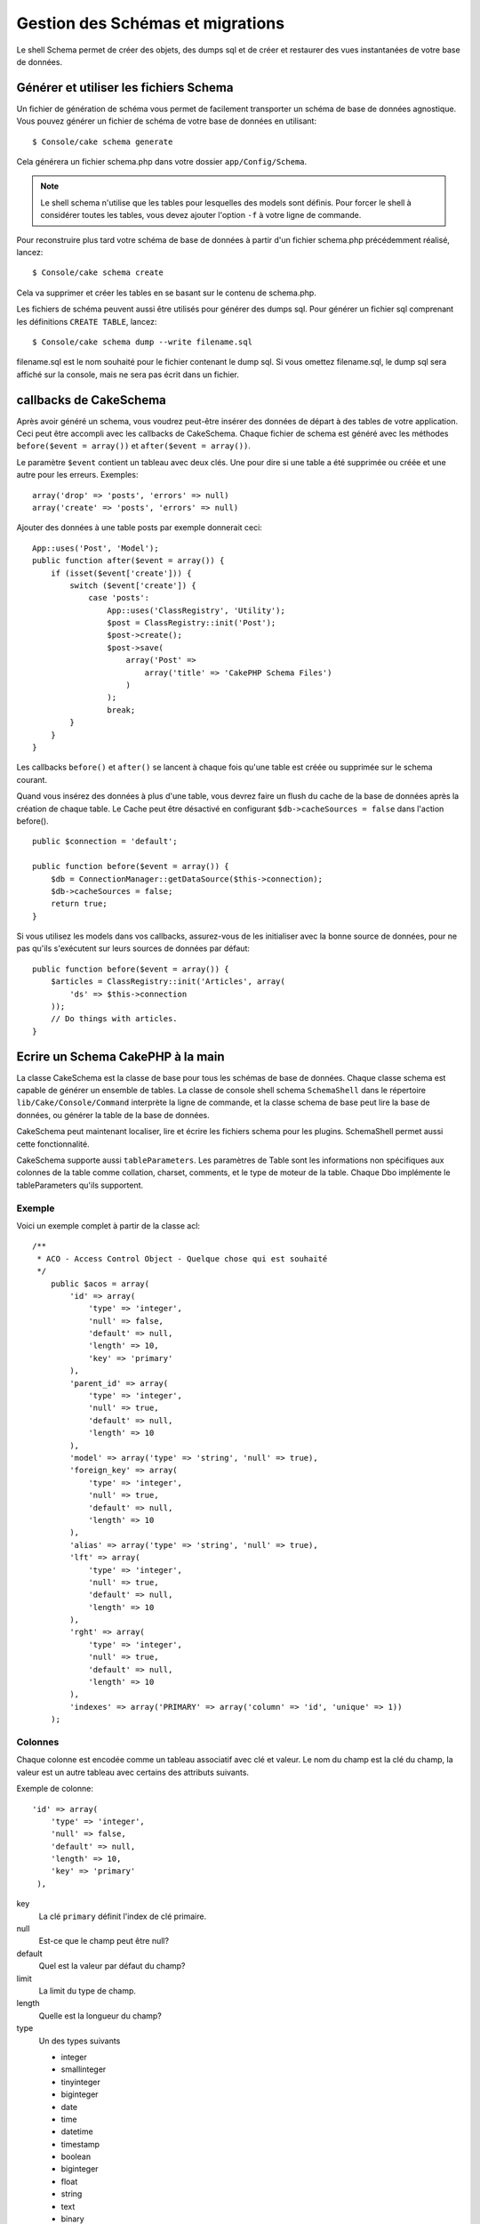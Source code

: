 Gestion des Schémas et migrations
#################################

Le shell Schema permet de créer des objets, des dumps sql et de créer et
restaurer des vues instantanées de votre base de données.

Générer et utiliser les fichiers Schema
=======================================

Un fichier de génération de schéma vous permet de facilement
transporter un schéma de base de données agnostique.
Vous pouvez générer un fichier de schéma de votre base de données en
utilisant::

    $ Console/cake schema generate

Cela générera un fichier schema.php dans votre dossier ``app/Config/Schema``.

.. note::

    Le shell schema n'utilise que les tables pour lesquelles des models
    sont définis.
    Pour forcer le shell à considérer toutes les tables,
    vous devez ajouter l'option ``-f`` à votre ligne de commande.

Pour reconstruire plus tard votre schéma de base de données
à partir d'un fichier schema.php précédemment réalisé, lancez::

    $ Console/cake schema create

Cela va supprimer et créer les tables en se basant sur le contenu de
schema.php.

Les fichiers de schéma peuvent aussi être utilisés pour générer des dumps sql.
Pour générer un fichier sql comprenant les définitions ``CREATE TABLE``,
lancez::

    $ Console/cake schema dump --write filename.sql

filename.sql est le nom souhaité pour le fichier contenant le dump sql.
Si vous omettez filename.sql, le dump sql sera affiché sur la console,
mais ne sera pas écrit dans un fichier.

callbacks de CakeSchema
=======================

Après avoir généré un schema, vous voudrez peut-être insérer des données de
départ à des tables de votre application. Ceci peut être accompli avec les
callbacks de CakeSchema.
Chaque fichier de schema est généré avec les méthodes
``before($event = array())`` et ``after($event = array())``.

Le paramètre ``$event`` contient un tableau avec deux clés. Une pour dire si
une table a été supprimée ou créée et une autre pour les erreurs. Exemples::

    array('drop' => 'posts', 'errors' => null)
    array('create' => 'posts', 'errors' => null)

Ajouter des données à une table posts par exemple donnerait ceci::

    App::uses('Post', 'Model');
    public function after($event = array()) {
        if (isset($event['create'])) {
            switch ($event['create']) {
                case 'posts':
                    App::uses('ClassRegistry', 'Utility');
                    $post = ClassRegistry::init('Post');
                    $post->create();
                    $post->save(
                        array('Post' =>
                            array('title' => 'CakePHP Schema Files')
                        )
                    );
                    break;
            }
        }
    }

Les callbacks ``before()`` et ``after()`` se lancent à chaque fois qu'une
table est créée ou supprimée sur le schema courant.

Quand vous insérez des données à plus d'une table, vous devrez faire un flush
du cache de la base de données après la création de chaque table. Le Cache
peut être désactivé en configurant
``$db->cacheSources = false`` dans l'action before(). ::

    public $connection = 'default';

    public function before($event = array()) {
        $db = ConnectionManager::getDataSource($this->connection);
        $db->cacheSources = false;
        return true;
    }

Si vous utilisez les models dans vos callbacks, assurez-vous de les initialiser
avec la bonne source de données, pour ne pas qu'ils s'exécutent sur leurs
sources de données par défaut::

    public function before($event = array()) {
        $articles = ClassRegistry::init('Articles', array(
            'ds' => $this->connection
        ));
        // Do things with articles.
    }

Ecrire un Schema CakePHP à la main
==================================

La classe CakeSchema est la classe de base pour tous les schémas de base de
données. Chaque classe schema est capable de générer un ensemble de tables. La
classe de console shell schema ``SchemaShell`` dans le répertoire
``lib/Cake/Console/Command`` interprète la ligne de commande, et la classe
schema de base peut lire la base de données, ou générer la table de la base de
données.

CakeSchema peut maintenant localiser, lire et écrire les fichiers schema pour
les plugins. SchemaShell permet aussi cette fonctionnalité.

CakeSchema supporte aussi ``tableParameters``. Les paramètres de Table sont
les informations non spécifiques aux colonnes de la table comme collation,
charset, comments, et le type de moteur de la table. Chaque Dbo implémente
le tableParameters qu'ils supportent.

Exemple
-------

Voici un exemple complet à partir de la classe acl::

    /**
     * ACO - Access Control Object - Quelque chose qui est souhaité
     */
        public $acos = array(
            'id' => array(
                'type' => 'integer',
                'null' => false,
                'default' => null,
                'length' => 10,
                'key' => 'primary'
            ),
            'parent_id' => array(
                'type' => 'integer',
                'null' => true,
                'default' => null,
                'length' => 10
            ),
            'model' => array('type' => 'string', 'null' => true),
            'foreign_key' => array(
                'type' => 'integer',
                'null' => true,
                'default' => null,
                'length' => 10
            ),
            'alias' => array('type' => 'string', 'null' => true),
            'lft' => array(
                'type' => 'integer',
                'null' => true,
                'default' => null,
                'length' => 10
            ),
            'rght' => array(
                'type' => 'integer',
                'null' => true,
                'default' => null,
                'length' => 10
            ),
            'indexes' => array('PRIMARY' => array('column' => 'id', 'unique' => 1))
        );


Colonnes
--------
Chaque colonne est encodée comme un tableau associatif avec clé et valeur.
Le nom du champ est la clé du champ, la valeur est un autre tableau avec
certains des attributs suivants.

Exemple de colonne::

    'id' => array(
        'type' => 'integer',
        'null' => false,
        'default' => null,
        'length' => 10,
        'key' => 'primary'
     ),

key
    La clé ``primary`` définit l'index de clé primaire.

null
    Est-ce que le champ peut être null?

default
    Quel est la valeur par défaut du champ?

limit
    La limit du type de champ.

length
    Quelle est la longueur du champ?

type
    Un des types suivants

    * integer
    * smallinteger
    * tinyinteger
    * biginteger
    * date
    * time
    * datetime
    * timestamp
    * boolean
    * biginteger
    * float
    * string
    * text
    * binary

.. versionchanged:: 2.10.0
    Les types ``smallinteger`` et ``tinyinteger`` ont été ajoutés dans 2.10.0

La clé de Table `indexes`
=========================
Le nom de clé `indexes` est mise dans le tableau de table plutôt que dans celui
d'un nom de champ.

column
    C'est soit un nom de colonne unique, soit un tableau de colonnes.

    par exemple Unique::

        'indexes' => array(
            'PRIMARY' => array(
                 'column' => 'id',
                 'unique' => 1
                )
        )

    par exemple Multiple::

        'indexes' => array(
            'AB_KEY' => array(
                'column' => array(
                     'a_id',
                     'b_id'),
                 'unique' => 1
                )
        )


unique
    Si l'index est unique, définissez ceci à 1, sinon à 0.


La clé de Table `tableParameters`
=================================

tableParameters sont supportés uniquement dans MySQL.

Vous pouvez utiliser tableParameters pour définir un ensemble de paramètres
spécifiques à MySQL.


-  ``engine`` Controle le moteur de stockage utilisé pour vos tables.
-  ``charset`` Controle le character set utilisé pour les tables.
-  ``encoding`` Controle l'encodage utilisé pour les tables.

En plus du tableParameters de MySQL, dbo's implémente ``fieldParameters``.
``fieldParameters`` vous permet de contrôler les paramètres spécifiques à MySQL
par colonne.


-  ``charset`` Définit le character set utilisé pour une colonne
-  ``encoding`` Définit l'encodage utilisé pour une colonne

Regardez ci-dessous pour des exemples sur la façon d'utiliser les paramètres
de table et de champ dans vos fichiers de schema.

**Utilisation de tableParameters dans les fichiers de schema**

Vous utilisez ``tableParameters`` comme vous le feriez avec toute autre clé dans
un fichier de schema. Un peu comme les ``indexes``::

    var $comments => array(
        'id' => array(
            'type' => 'integer',
            'null' => false,
            'default' => 0,
            'key' => 'primary'
        ),
        'post_id' => array('type' => 'integer', 'null' => false, 'default' => 0),
        'comment' => array('type' => 'text'),
        'indexes' => array(
            'PRIMARY' => array('column' => 'id', 'unique' => true),
            'post_id' => array('column' => 'post_id'),
        ),
        'tableParameters' => array(
            'engine' => 'InnoDB',
            'charset' => 'latin1',
            'collate' => 'latin1_general_ci'
        )
    );

est un exemple d'une table utilisant ``tableParameters`` pour définir quelques
paramètres spécifiques de base de données. Si vous utilisez un fichier de
schema qui contient des options et des fonctionnalités que votre base de données
n'intègre pas, ces options seront ignorées.

Migrations avec le shell schema de CakePHP
==========================================

Les migrations permettent de "versionner" votre schéma de base de données,
de telle façon que lorsque vous développez des fonctionnalités,
vous avez une méthode facile et élégante pour relever les modifications
apportées à votre base. Les migrations sont réalisées soit grâce aux fichiers
de schémas, soit grâce aux vues instantanées. Versionner un fichier de schéma
avec le shell schema est assez facile. Si vous avez déjà un fichier schema
créé en utilisant::

    $ Console/cake schema generate

Vous aurez alors les choix suivants::

    Generating Schema... (Génération du Schema)
    Schema file exists. (Le fichier schema existe)
     [O]verwrite (Ecraser)
     [S]napshot  (Vue instantanée)
     [Q]uit      (Quitter)
    Would you like to do? (o/s/q) (Que voulez vous faire?)

Choisir [s] (snapshot - vue instantanée) va créer un fichier schema.php
incrémenté. Ainsi, si vous avez schema.php, cela va créer schema\_2.php et
ainsi de suite.
Vous pouvez ensuite restaurer chacun de ces schémas en utilisant::

    $ cake schema update -s 2

Où 2 est le numéro de la vue instantanée que vous voulez exécuter.
Le shell vous demandera de confirmer votre intention d'exécuter les définitions
``ALTER`` qui représentent les différences entre la base existante et le
fichier de schéma exécuté à ce moment.

Vous pouvez effectuer un lancement d'essai ("dry run") en ajoutant ``--dry`` à
votre commande.

Exemple d'application
=====================

Créer un schéma et committer
----------------------------

Sur un projet qui utilise le versioning,
l'utilisation du schema cake suivrait les étapes suivantes:

1. Créer ou modifier les tables de votre base de données.
2. Exécuter cake schema pour exporter une description complète de votre base de données.
3. Committer et créer ou modifier le fichier schema.php::

    $ # Une fois que votre base de données a été mise à jour
    $ Console/cake schema generate
    $ git commit -a

.. note::

    Si le projet n'est pas versionné, la gestion des schémas se fera à travers
    des vues instantanées.
    (voir la section précédente pour gérer les vues instantanées)

Récupérer les derniers changements
----------------------------------

Quand vous récupérez les derniers changements de votre répertoire,
et découvrez des changements dans la structure de la base de données
(par exemple vous avez un message d'erreur disant qu'il manque une table):

1. Exécuter cake schema pour mettre à jour votre base de données::

    $ git pull
    $ Console/cake schema create
    $ Console/cake schema update

Toutes ces opérations peuvent être faîtes en mode sans écriture ("dry-run")
via l'option ``--dry``.

Revenir en arrière
------------------

Si à un moment donné vous avez besoin de revenir en arrière et de retourner à
un état précédent à votre dernière mise à jour, vous devez être informé que ce
n'est pas pour l'instant pas possible avec cake schema.

Plus précisément, vous ne pouvez pas supprimer automatiquement vos tables
une fois qu'elles ont été créées.

L'utilisation de ``update`` supprimera, au contraire, n'importe quel champ
qui différera de votre fichier schema::

    $ git revert HEAD
    $ Console/cake schema update

Ceci vous proposera les choix suivants::

    The following statements will run. (Les requêtes suivantes vont être exécutées)
    ALTER TABLE `roles`
    DROP `position`;
    Are you sure you want to alter the tables? (y/n) (Êtes vous sur de vouloir modifier les tables?)
    [n] >


.. meta::
    :title lang=fr: Gestion des Schémas et migrations
    :keywords lang=fr: fichiers de schéma,gestion des schémas,Objets schema,base de données schema,requêtes sur table,changements de base de données,migrations,versioning,snapshots,sql,snapshot,shell,config,fonctionnalité,choix,modèles,fichiers php,fichier php,répertoire,lancement
